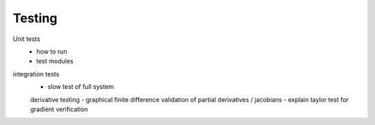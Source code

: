 Testing
=======

Unit tests
 - how to run
 - test modules

integration tests
 - slow test of full system

 derivative testing
 - graphical finite difference validation of partial derivatives / jacobians
 - explain taylor test for gradient verification